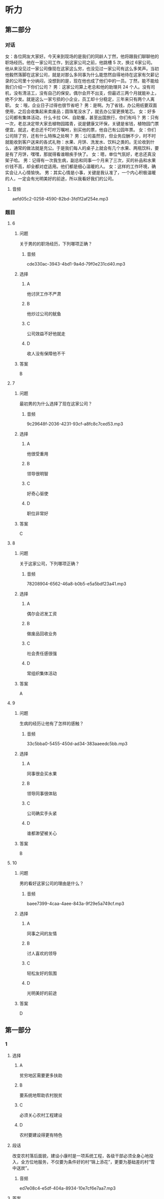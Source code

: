 * 听力

**  第二部分
:PROPERTIES:
:ID: 01168e4c-52d2-46ed-bcdf-b9d80d8881b0
:NOTETYPE: content-with-audio-5-multiple-choice-exercises
:END:

*** 对话

女：各位网友大家好。今天来到现场的是我们的同龄人丁然，他将跟我们聊聊他的职场经历。他在一家公司工作，到这家公司之前，他跳槽 5 次，换过 6家公司。他从来没见过一家公司像现在这家这么穷，也没见过一家公司有这么多笑声。当初他毅然落脚在这家公司，就是对那么多同事为什么能悠然自得地待在这家有欠薪记录的公司里十分纳闷，没想到的是，现在他也成了他们中的一员。丁然，能不能给我们介绍一下你们公司？
男：这家公司算上老总和他的助理共 24 个人。没有司机，没有清洁工，没有自己的保安。偶尔会开不出支，但最迟三两个月就能补上，绝不少发。就是这么一家亏损的小企业，员工却十分稳定，三年来只有两个人离职。
女：哦，企业日子过得也很节省吧？
男：是啊。为了省钱，办公用纸要双面使用，之后会收集起来卖废品；圆珠笔没水了，就去办公室更换笔芯。
女：好多公司都有集体活动，什么卡拉 OK、自助餐，甚至出国旅行，你们有吗？
男：只有一次，老总决定带大家去植物园踏青，说是健康又环保，关键是省钱，植物园门票便宜。就这，老总还千叮咛万嘱咐，别买他的票，他自己有公园年票。
女：你们公司除了穷，还有什么特殊之处啊？
男：公司虽然穷，但业务应酬不少，时不时就能收到客户送来的各式礼物：水果、月饼、洗发水、饮料之类的。无论收到什么，通常的做法就是充公。于是我们每人的桌子上就会有几个水果、两瓶饮料，要是有了月饼，嘿嘿，那就得看谁眼疾手快了。
女：嗯，单位气氛好，老总还真没架子哈。
男：记得有一次我生病，副总和同事一个月来了三次，买的补品和水果价钱不高，却全都对症适用。他们都是细心温暖的人。
女：这样的工作环境，确实会让人心情愉快。
男：其实心情是小事，关键是我认准了，一个内心积极温暖的人，一定会有光明美好的前途，所以我看好我们的公司。

**** 音频

aefd05c2-0258-4590-82bd-3fd1f2af254e.mp3

*** 题目

**** 6
:PROPERTIES:
:ID: a99aaad5-d0c7-4ebe-99d0-23ae587e4b0f
:END:

***** 问题

关于男的的职场经历，下列哪项正确？

****** 音频

cde330ac-3943-4bd1-9a4d-79f0e231cd40.mp3

***** 选择

****** A

他讨厌工作不严肃

****** B

他炒过公司的鱿鱼

****** C

公司效益不好他就走

****** D

收人没有保障他不干

***** 答案

B

**** 7
:PROPERTIES:
:ID: 109423bc-f6dc-4295-9ba4-ad91bd1dce39
:END:

***** 问题

最初男的为什么选择了现在这家公司？

****** 音频

9c29648f-2036-4231-93cf-a8fc8c7ced53.mp3

***** 选择

****** A

他很受重用

****** B

领导很明智

****** C

好奇心驱使

****** D

职位非常好

***** 答案

C

**** 8
:PROPERTIES:
:ID: a36d825c-0259-48e8-9fa3-33349c4c3b86
:END:

***** 问题

关于这家公司，下列哪项正确？

****** 音频

78208904-6562-46a8-b0b5-e5a5bdf23a41.mp3

***** 选择

****** A

偶尔会迟发工资

****** B

做废品回收业务

****** C

社会责任感很强

****** D

常组织集体活动

***** 答案

A

**** 9
:PROPERTIES:
:ID: 70226265-7484-4384-aeac-f5f4d3699e96
:END:

***** 问题

生病的经历让他有了怎样的感触？

****** 音频

33c5bba0-5455-450d-ad34-383aaeedc5bb.mp3

***** 选择

****** A

同事很会买水果

****** B

领导同事很体贴

****** C

公司确实手头紧

****** D

谁都渺望被关心

***** 答案

B

**** 10
:PROPERTIES:
:ID: b6359e3c-4f3c-4b87-b863-f98fa9f17ca3
:END:

***** 问题

男的看好这家公司的理由是什么？

****** 音频

baee7399-4caa-4aee-843a-9f29e5a749cf.mp3

***** 选择

****** A

同事之间的友情

****** B

讨人喜欢的领导

****** C

轻松友好的氛围

****** D

光明美好的前途

***** 答案

D

** 第一部分

*** 1

**** 选择

***** A

贫穷地区需要更多扶助

***** B

要系统地帮助农村脱贫

***** C

必须关心农村工程建设

***** D

农村要建设得更有特色

**** 段话

改变农村落后面貌，建设小康村是一项系统工程，各级干部必须全身心地投入，全方位地服务，不仅要为条件好的村“锦上添花”，更要为基础差的村“雪中送炭”。

***** 音频

ed7e08c4-e5df-404a-8934-10e7cf6e7aa7.mp3

**** 答案

A

*** 2

**** 选择

***** A

四书五经是一本书

***** B

2010年没人再看四书五经了

***** C

不少人不能把四书五经名字说全

***** D

北京很多出版社都想出版四书五经

**** 段话

2010 年，北京某出版社为了策划“四书五经精选”系列图书，设计了一个采访题目：“中国人你知道四书五经具体是哪些书吗？”采访一天以后，他们发现被采访的人中十之六七不能全部说出来。

***** 音频

2e5e6616-ff54-4e69-bb44-41bbf8be54f8.mp3

**** 答案

C

*** 3

**** 选择

***** A

人的“特长“不是培养出来的

***** B

每个人都盼望做自己喜欢的工作

***** C

每个学生至少能在一方面施展才华

***** D

老师要因材施教，对学生加以引导

**** 段话

青少年都有自己的兴趣爱好，这些兴趣和爱好若能及早得到培养，就能形成特长。老师根据学生的爱好，有意识地加以引导，学生就可能在自己爱好的领域施展才华、发展特长。

***** 音频

685f9f9f-0b1c-4d2b-9851-32de09161632.mp3

**** 答案

D

*** 4

**** 选择

***** A

人类离开动物不能生活

***** B

动物是人类的精神支柱

***** C

动物和人具有平等的权利

***** D

人类没有平等地对待动物

**** 段话

从人类诞生的那一刻起，动物就成为人类密不可分的伴侣。在人类寂寞而漫长的进化行程中，动物像忠实的朋友一样始终陪伴左右，然而，作为和人一样有生命有感觉的存在，它们却一直被排除在人类的伦理视野之外。

***** 音频

007cab08-3f1e-48e1-aca2-49ccb3e9d11c.mp3

**** 答案

D

*** 5

**** 选择

***** A

气候异常必然导致温室效应

***** B

二氧化碳疑聚后变成玻璃暑

***** C

温室效应的产生与燃煤有关

***** D

气候变化的趋势是温室效应

**** 段话

燃煤会产生二氧化碳和二氧化硫，二氧化碳积聚在地面，会像玻璃罩一样，阻断地面热量向空中散发，使地球表面温度升高，形成“温室效应”。“温室效应”会使全球气候异常，引发干旱或洪涝，还会使冰山融化，海平面升高，海拔较低的国家或岛屿就会被淹没。

***** 音频

3a18532a-6cc3-4484-bf59-f04c240f29de.mp3

**** 答案

C

